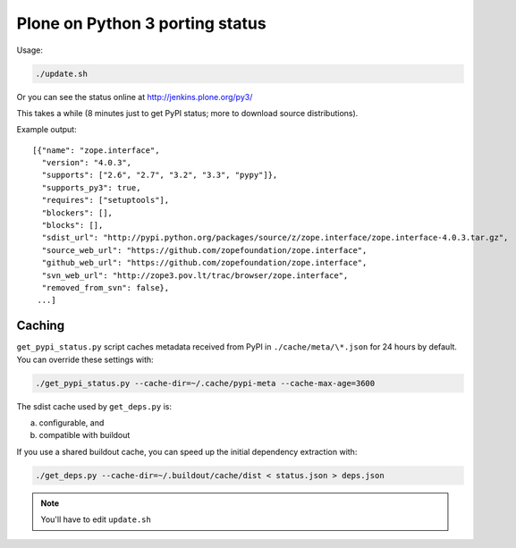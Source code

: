 Plone on Python 3 porting status
================================

Usage:

.. code-block:: shell

  ./update.sh

Or you can see the status online at http://jenkins.plone.org/py3/

This takes a while
(8 minutes just to get PyPI status; more to download source distributions).

Example output::

  [{"name": "zope.interface",
    "version": "4.0.3",
    "supports": ["2.6", "2.7", "3.2", "3.3", "pypy"]},
    "supports_py3": true,
    "requires": ["setuptools"],
    "blockers": [],
    "blocks": [],
    "sdist_url": "http://pypi.python.org/packages/source/z/zope.interface/zope.interface-4.0.3.tar.gz",
    "source_web_url": "https://github.com/zopefoundation/zope.interface",
    "github_web_url": "https://github.com/zopefoundation/zope.interface",
    "svn_web_url": "http://zope3.pov.lt/trac/browser/zope.interface",
    "removed_from_svn": false},
   ...]


Caching
-------

``get_pypi_status.py`` script caches metadata received from PyPI in ``./cache/meta/\*.json`` for 24 hours by default.
You can override these settings with:

.. code-block:: shell

  ./get_pypi_status.py --cache-dir=~/.cache/pypi-meta --cache-max-age=3600

The sdist cache used by ``get_deps.py`` is:

a) configurable, and

b) compatible with buildout

If you use a shared buildout cache,
you can speed up the initial dependency extraction with:

.. code-block:: shell

  ./get_deps.py --cache-dir=~/.buildout/cache/dist < status.json > deps.json

.. note:: You'll have to edit ``update.sh``
